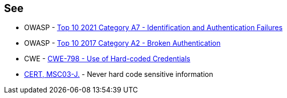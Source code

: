 == See

* OWASP - https://owasp.org/Top10/A07_2021-Identification_and_Authentication_Failures/[Top 10 2021 Category A7 - Identification and Authentication Failures]
* OWASP - https://owasp.org/www-project-top-ten/2017/A2_2017-Broken_Authentication[Top 10 2017 Category A2 - Broken Authentication]
* CWE - https://cwe.mitre.org/data/definitions/798[CWE-798 - Use of Hard-coded Credentials]
* https://wiki.sei.cmu.edu/confluence/x/OjdGBQ[CERT, MSC03-J.] - Never hard code sensitive information
